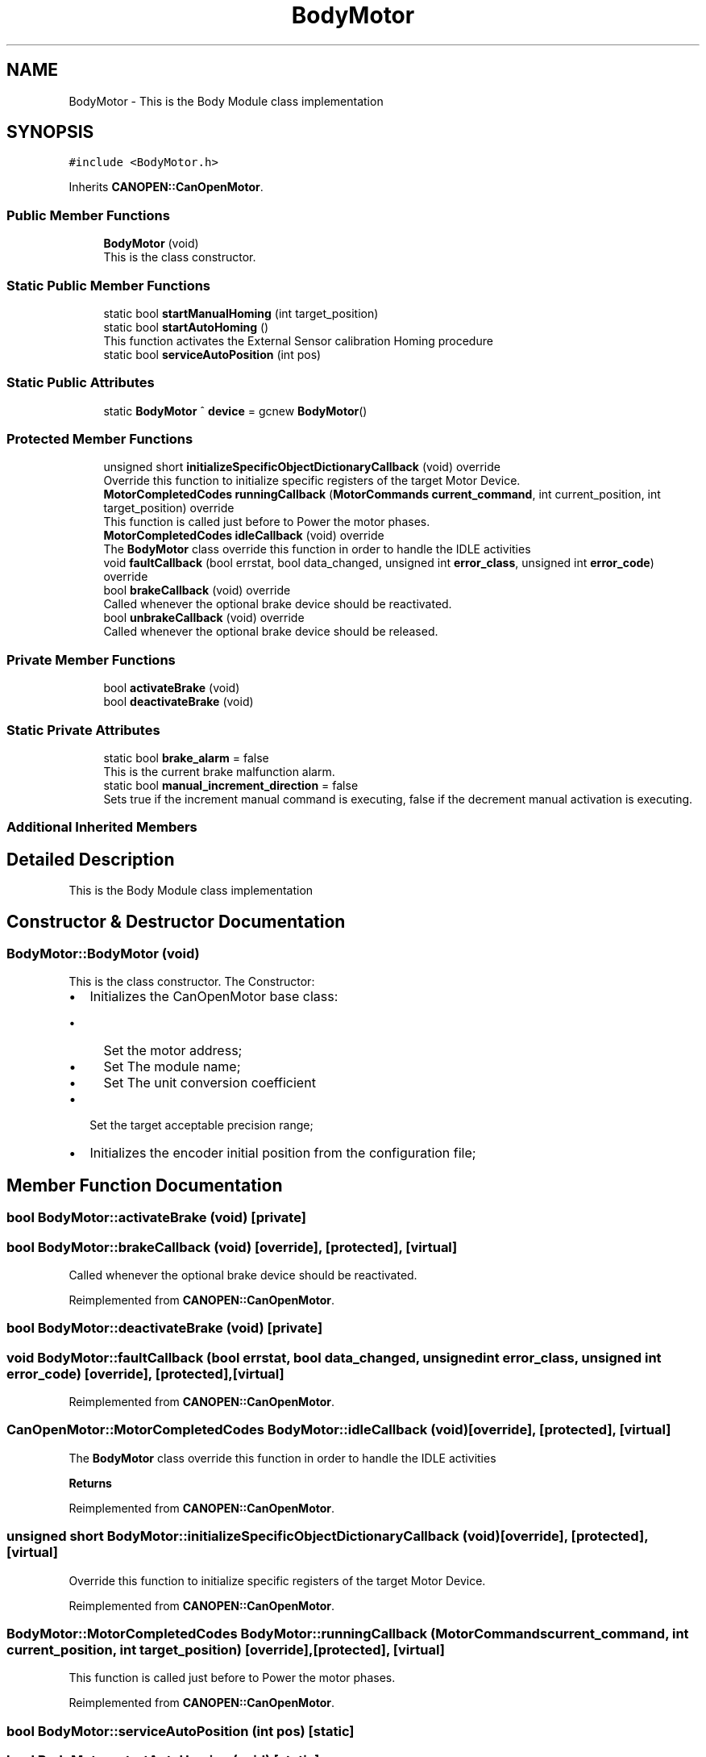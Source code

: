 .TH "BodyMotor" 3 "Mon May 13 2024" "MCPU_MASTER Software Description" \" -*- nroff -*-
.ad l
.nh
.SH NAME
BodyMotor \- This is the Body Module class implementation 

.SH SYNOPSIS
.br
.PP
.PP
\fC#include <BodyMotor\&.h>\fP
.PP
Inherits \fBCANOPEN::CanOpenMotor\fP\&.
.SS "Public Member Functions"

.in +1c
.ti -1c
.RI "\fBBodyMotor\fP (void)"
.br
.RI "This is the class constructor\&.  "
.in -1c
.SS "Static Public Member Functions"

.in +1c
.ti -1c
.RI "static bool \fBstartManualHoming\fP (int target_position)"
.br
.ti -1c
.RI "static bool \fBstartAutoHoming\fP ()"
.br
.RI "This function activates the External Sensor calibration Homing procedure "
.ti -1c
.RI "static bool \fBserviceAutoPosition\fP (int pos)"
.br
.in -1c
.SS "Static Public Attributes"

.in +1c
.ti -1c
.RI "static \fBBodyMotor\fP ^ \fBdevice\fP = gcnew \fBBodyMotor\fP()"
.br
.in -1c
.SS "Protected Member Functions"

.in +1c
.ti -1c
.RI "unsigned short \fBinitializeSpecificObjectDictionaryCallback\fP (void) override"
.br
.RI "Override this function to initialize specific registers of the target Motor Device\&. "
.ti -1c
.RI "\fBMotorCompletedCodes\fP \fBrunningCallback\fP (\fBMotorCommands\fP \fBcurrent_command\fP, int current_position, int target_position) override"
.br
.RI "This function is called just before to Power the motor phases\&. "
.ti -1c
.RI "\fBMotorCompletedCodes\fP \fBidleCallback\fP (void) override"
.br
.RI "The \fBBodyMotor\fP class override this function in order to handle the IDLE activities "
.ti -1c
.RI "void \fBfaultCallback\fP (bool errstat, bool data_changed, unsigned int \fBerror_class\fP, unsigned int \fBerror_code\fP) override"
.br
.ti -1c
.RI "bool \fBbrakeCallback\fP (void) override"
.br
.RI "Called whenever the optional brake device should be reactivated\&. "
.ti -1c
.RI "bool \fBunbrakeCallback\fP (void) override"
.br
.RI "Called whenever the optional brake device should be released\&. "
.in -1c
.SS "Private Member Functions"

.in +1c
.ti -1c
.RI "bool \fBactivateBrake\fP (void)"
.br
.ti -1c
.RI "bool \fBdeactivateBrake\fP (void)"
.br
.in -1c
.SS "Static Private Attributes"

.in +1c
.ti -1c
.RI "static bool \fBbrake_alarm\fP = false"
.br
.RI "This is the current brake malfunction alarm\&. "
.ti -1c
.RI "static bool \fBmanual_increment_direction\fP = false"
.br
.RI "Sets true if the increment manual command is executing, false if the decrement manual activation is executing\&. "
.in -1c
.SS "Additional Inherited Members"
.SH "Detailed Description"
.PP 
This is the Body Module class implementation
.SH "Constructor & Destructor Documentation"
.PP 
.SS "BodyMotor::BodyMotor (void)"

.PP
This is the class constructor\&.  The Constructor:
.IP "\(bu" 2
Initializes the CanOpenMotor base class:
.IP "  \(bu" 4
Set the motor address;
.IP "  \(bu" 4
Set The module name;
.IP "  \(bu" 4
Set The unit conversion coefficient
.PP

.IP "\(bu" 2
Set the target acceptable precision range;
.IP "\(bu" 2
Initializes the encoder initial position from the configuration file;
.PP

.SH "Member Function Documentation"
.PP 
.SS "bool BodyMotor::activateBrake (void)\fC [private]\fP"

.SS "bool BodyMotor::brakeCallback (void)\fC [override]\fP, \fC [protected]\fP, \fC [virtual]\fP"

.PP
Called whenever the optional brake device should be reactivated\&. 
.PP
Reimplemented from \fBCANOPEN::CanOpenMotor\fP\&.
.SS "bool BodyMotor::deactivateBrake (void)\fC [private]\fP"

.SS "void BodyMotor::faultCallback (bool errstat, bool data_changed, unsigned int error_class, unsigned int error_code)\fC [override]\fP, \fC [protected]\fP, \fC [virtual]\fP"

.PP
Reimplemented from \fBCANOPEN::CanOpenMotor\fP\&.
.SS "\fBCanOpenMotor::MotorCompletedCodes\fP BodyMotor::idleCallback (void)\fC [override]\fP, \fC [protected]\fP, \fC [virtual]\fP"

.PP
The \fBBodyMotor\fP class override this function in order to handle the IDLE activities 
.PP
\fBReturns\fP
.RS 4

.RE
.PP

.PP
Reimplemented from \fBCANOPEN::CanOpenMotor\fP\&.
.SS "unsigned short BodyMotor::initializeSpecificObjectDictionaryCallback (void)\fC [override]\fP, \fC [protected]\fP, \fC [virtual]\fP"

.PP
Override this function to initialize specific registers of the target Motor Device\&. 
.PP
Reimplemented from \fBCANOPEN::CanOpenMotor\fP\&.
.SS "\fBBodyMotor::MotorCompletedCodes\fP BodyMotor::runningCallback (\fBMotorCommands\fP current_command, int current_position, int target_position)\fC [override]\fP, \fC [protected]\fP, \fC [virtual]\fP"

.PP
This function is called just before to Power the motor phases\&. 
.PP
Reimplemented from \fBCANOPEN::CanOpenMotor\fP\&.
.SS "bool BodyMotor::serviceAutoPosition (int pos)\fC [static]\fP"

.SS "bool BodyMotor::startAutoHoming (void)\fC [static]\fP"

.PP
This function activates the External Sensor calibration Homing procedure 
.PP
\fBReturns\fP
.RS 4

.RE
.PP

.SS "bool BodyMotor::startManualHoming (int target_position)\fC [static]\fP"

.SS "bool BodyMotor::unbrakeCallback (void)\fC [override]\fP, \fC [protected]\fP, \fC [virtual]\fP"

.PP
Called whenever the optional brake device should be released\&. 
.PP
Reimplemented from \fBCANOPEN::CanOpenMotor\fP\&.
.SH "Member Data Documentation"
.PP 
.SS "bool BodyMotor::brake_alarm = false\fC [static]\fP, \fC [private]\fP"

.PP
This is the current brake malfunction alarm\&. 
.SS "\fBBodyMotor\fP ^ BodyMotor::device = gcnew \fBBodyMotor\fP()\fC [static]\fP"

.SS "bool BodyMotor::manual_increment_direction = false\fC [static]\fP, \fC [private]\fP"

.PP
Sets true if the increment manual command is executing, false if the decrement manual activation is executing\&. 

.SH "Author"
.PP 
Generated automatically by Doxygen for MCPU_MASTER Software Description from the source code\&.
